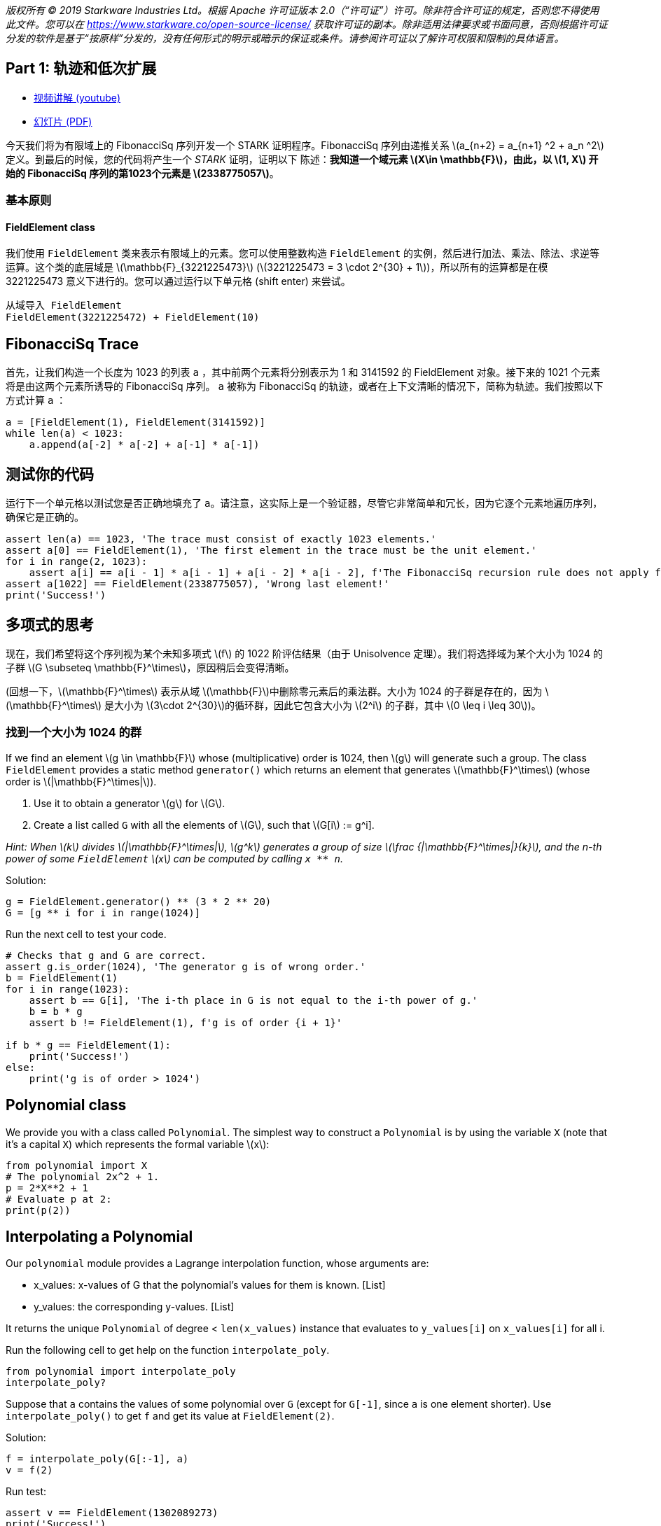 _版权所有 © 2019 Starkware Industries Ltd。根据 Apache 许可证版本 2.0（“许可证”）许可。除非符合许可证的规定，否则您不得使用此文件。您可以在
https://www.starkware.co/open-source-license/ 获取许可证的副本。除非适用法律要求或书面同意，否则根据许可证分发的软件是基于“按原样”分发的，没有任何形式的明示或暗示的保证或条件。请参阅许可证以了解许可权限和限制的具体语言。_

== Part 1: 轨迹和低次扩展

* https://www.youtube.com/watch?v=Y0uJz9VL3Fo[视频讲解 (youtube)]
* https://starkware.co/wp-content/uploads/2021/12/STARK101-Part1.pdf[幻灯片
(PDF)]

今天我们将为有限域上的 FibonacciSq 序列开发一个 STARK 证明程序。FibonacciSq 序列由递推关系 latexmath:[a_{n+2} = a_{n+1} ^2 + a_n ^2] 定义。到最后的时候，您的代码将产生一个 _STARK_ 证明，证明以下
陈述：*我知道一个域元素 latexmath:[X\in \mathbb{F}]，由此，以 latexmath:[1, X] 开始的 FibonacciSq 序列的第1023个元素是 latexmath:[2338775057]*。

=== 基本原则

==== FieldElement class

我们使用 `+FieldElement+` 类来表示有限域上的元素。您可以使用整数构造 `+FieldElement+` 的实例，然后进行加法、乘法、除法、求逆等运算。这个类的底层域是 latexmath:[\mathbb{F}_{3221225473}]
(latexmath:[3221225473 = 3 \cdot 2^{30} + 1])，所以所有的运算都是在模 3221225473 意义下进行的。您可以通过运行以下单元格 (shift
enter) 来尝试。

[source,python]
----
从域导入 FieldElement
FieldElement(3221225472) + FieldElement(10)
----

== FibonacciSq Trace

首先，让我们构造一个长度为 1023 的列表 `+a+` ，其中前两个元素将分别表示为 1 和 3141592 的 FieldElement 对象。接下来的 1021 个元素将是由这两个元素所诱导的 FibonacciSq 序列。 `+a+` 被称为 FibonacciSq 的轨迹，或者在上下文清晰的情况下，简称为轨迹。我们按照以下方式计算 `+a+` ：

[source,python]
----
a = [FieldElement(1), FieldElement(3141592)]
while len(a) < 1023:
    a.append(a[-2] * a[-2] + a[-1] * a[-1])
----

== 测试你的代码

运行下一个单元格以测试您是否正确地填充了 `+a+`。请注意，这实际上是一个验证器，尽管它非常简单和冗长，因为它逐个元素地遍历序列，确保它是正确的。

[source,python]
----
assert len(a) == 1023, 'The trace must consist of exactly 1023 elements.'
assert a[0] == FieldElement(1), 'The first element in the trace must be the unit element.'
for i in range(2, 1023):
    assert a[i] == a[i - 1] * a[i - 1] + a[i - 2] * a[i - 2], f'The FibonacciSq recursion rule does not apply for index {i}'
assert a[1022] == FieldElement(2338775057), 'Wrong last element!'
print('Success!')
----

== 多项式的思考

现在，我们希望将这个序列视为某个未知多项式 latexmath:[f] 的 1022 阶评估结果（由于 Unisolvence 定理）。我们将选择域为某个大小为 1024 的子群 latexmath:[G \subseteq \mathbb{F}^\times]，原因稍后会变得清晰。

(回想一下，latexmath:[\mathbb{F}^\times] 表示从域 latexmath:[\mathbb{F}]中删除零元素后的乘法群。大小为 1024 的子群是存在的，因为 latexmath:[\mathbb{F}^\times] 是大小为 latexmath:[3\cdot 2^{30}]的循环群，因此它包含大小为 latexmath:[2^i] 的子群，其中 latexmath:[0 \leq i \leq 30])。

=== 找到一个大小为 1024 的群

If we find an element latexmath:[g \in \mathbb{F}] whose
(multiplicative) order is 1024, then latexmath:[g] will generate such a
group. The class `+FieldElement+` provides a static method
`+generator()+` which returns an element that generates
latexmath:[\mathbb{F}^\times] (whose order is
latexmath:[|\mathbb{F}^\times|]).

. Use it to obtain a generator latexmath:[g] for latexmath:[G].
. Create a list called `+G+` with all the elements of latexmath:[G],
such that latexmath:[G[i] := g^i].

_Hint: When latexmath:[k] divides latexmath:[|\mathbb{F}^\times|],
latexmath:[g^k] generates a group of size
latexmath:[\frac {|\mathbb{F}^\times|}{k}], and the n-th power of some
`+FieldElement+` latexmath:[x] can be computed by calling `+x ** n+`._

Solution:

[source,python]
----
g = FieldElement.generator() ** (3 * 2 ** 20)
G = [g ** i for i in range(1024)]
----

Run the next cell to test your code.

[source,python]
----
# Checks that g and G are correct.
assert g.is_order(1024), 'The generator g is of wrong order.'
b = FieldElement(1)
for i in range(1023):
    assert b == G[i], 'The i-th place in G is not equal to the i-th power of g.'
    b = b * g
    assert b != FieldElement(1), f'g is of order {i + 1}'
    
if b * g == FieldElement(1):
    print('Success!')
else:
    print('g is of order > 1024')
----

== Polynomial class

We provide you with a class called `+Polynomial+`. The simplest way to
construct a `+Polynomial+` is by using the variable `+X+` (note that
it's a capital `+X+`) which represents the formal variable
latexmath:[x]:

[source,python]
----
from polynomial import X
# The polynomial 2x^2 + 1.
p = 2*X**2 + 1
# Evaluate p at 2:
print(p(2))
----

== Interpolating a Polynomial

Our `+polynomial+` module provides a Lagrange interpolation function,
whose arguments are:

* x_values: x-values of G that the polynomial's values for them is
known. [List]
* y_values: the corresponding y-values. [List]

It returns the unique `+Polynomial+` of degree < `+len(x_values)+`
instance that evaluates to `+y_values[i]+` on `+x_values[i]+` for all i.

Run the following cell to get help on the function `+interpolate_poly+`.

[source,python]
----
from polynomial import interpolate_poly
interpolate_poly?
----

Suppose that `+a+` contains the values of some polynomial over `+G+`
(except for `+G[-1]+`, since `+a+` is one element shorter). Use
`+interpolate_poly()+` to get `+f+` and get its value at
`+FieldElement(2)+`.

Solution:

[source,python]
----
f = interpolate_poly(G[:-1], a)
v = f(2)
----

Run test:

[source,python]
----
assert v == FieldElement(1302089273)
print('Success!')
----

== Evaluating on a Larger Domain

The trace, viewed as evaluations of a polynomial latexmath:[f] on
latexmath:[G], can now be extended by evaluating latexmath:[f] over a
larger domain, thereby creating a Reed-Solomon error correction code.

=== Cosets

To that end, we must decide on a larger domain on which latexmath:[f]
will be evaluated. We will work with a domain that is 8 times larger
than latexmath:[G]. A natural choice for such a domain is to take some
group latexmath:[H] of size 8192 (which exists because 8192 divides
latexmath:[|\mathbb{F}^\times|]), and shift it by the generator of
latexmath:[\mathbb{F}^\times], thereby obtaining a
https://en.wikipedia.org/wiki/Coset[coset] of latexmath:[H].

Create a list called `+H+` of the elements of latexmath:[H], and
multiply each of them by the generator of latexmath:[\mathbb{F}^\times]
to obtain a list called `+eval_domain+`. In other words, eval_domain =
latexmath:[\{w\cdot h^i | 0 \leq i <8192 \}] for latexmath:[h] the
generator of latexmath:[H] and latexmath:[w] the generator of
latexmath:[\mathbb{F}^\times].

Hint: You already know how to obtain latexmath:[H] - similarly to the
way we got latexmath:[G] a few minutes ago.

Solution:

[source,python]
----
w = FieldElement.generator()
h = w ** ((2 ** 30 * 3) // 8192)
H = [h ** i for i in range(8192)]
eval_domain = [w * x for x in H]
----

Run test:

[source,python]
----
from hashlib import sha256
assert len(set(eval_domain)) == len(eval_domain)
w = FieldElement.generator()
w_inv = w.inverse()
assert '55fe9505f35b6d77660537f6541d441ec1bd919d03901210384c6aa1da2682ce' == sha256(str(H[1]).encode()).hexdigest(),\
    'H list is incorrect. H[1] should be h (i.e., the generator of H).'
for i in range(8192):
    assert ((w_inv * eval_domain[1]) ** i) * w == eval_domain[i]
print('Success!')
----

== Evaluate on a Coset

Time to use `+interpolate_poly+` and `+Polynomial.poly+` to evaluate
over the coset. Note that it is implemented fairely naively in our
Python module, so interpolation may take up to a minute. Indeed -
interpolating and evaluating the trace polynomial is one of the most
computationally-intensive steps in the STARK protocol, even when using
more efficient methods (e.g. FFT).

Solution:

[source,python]
----
f = interpolate_poly(G[:-1], a)
f_eval = [f(d) for d in eval_domain]
----

Run test:

[source,python]
----
# Test against a precomputed hash.
from hashlib import sha256
from channel import serialize
assert '1d357f674c27194715d1440f6a166e30855550cb8cb8efeb72827f6a1bf9b5bb' == sha256(serialize(f_eval).encode()).hexdigest()
print('Success!')
----

== Commitments

We will use https://en.wikipedia.org/wiki/SHA-2[Sha256]-based
https://en.wikipedia.org/wiki/Merkle_tree[Merkle Trees] as our
commitment scheme. A simple implementation of it is available to you in
the `+MerkleTree+` class. Run the next cell (for the sake of this
tutorial, this also serves as a test for correctness of the entire
computation so far):

[source,python]
----
from merkle import MerkleTree
f_merkle = MerkleTree(f_eval)
assert f_merkle.root == '6c266a104eeaceae93c14ad799ce595ec8c2764359d7ad1b4b7c57a4da52be04'
print('Success!')
----

== Channel

Theoretically, a STARK proof system is a protocol for interaction
between two parties - a prover and a verifier. In practice, we convert
this interactive protocol into a non-interactive proof using the
https://en.wikipedia.org/wiki/Fiat%E2%80%93Shamir_heuristic[Fiat-Shamir
Heuristic]. In this tutorial you will use the `+Channel+` class, which
implements this transformation. This channel replaces the verifier in
the sense that the prover (which you are writing) will send data, and
receive random numbers or random `+FieldElement+` instances.

This simple piece of code instantiates a channel object, sends the root
of your Merkle Tree to it. Later, the channel object can be called to
provide random numbers or random field elements.

[source,python]
----
from channel import Channel
channel = Channel()
channel.send(f_merkle.root)
----

Lastly - you can retrieve the proof-so-far (i.e., everything that was
passed in the channel up until a certain point) by printing the member
`+Channel.proof+`.

[source,python]
----
print(channel.proof)
----

